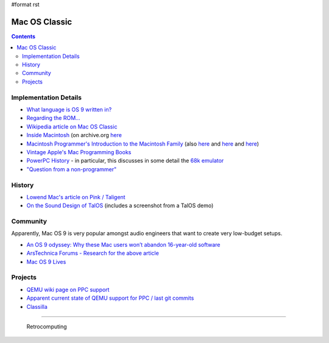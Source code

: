 #format rst

Mac OS Classic
==============

.. contents:: :depth: 2

Implementation Details
----------------------

* `What language is OS 9 written in?`_

* `Regarding the ROM...`_ 

* `Wikipedia article on Mac OS Classic`_

* `Inside Macintosh`_ (on archive.org here_

* `Macintosh Programmer's Introduction to the Macintosh Family`_ (also `here <https://vintageapple.org/macprogramming/pdf/Programmers_Introduction_to_the_Macintosh_Family_1988.pdf>`__ and `here <https://macintoshgarden.org/apps/inside-macintosh>`__ and `here <https://macintoshgarden.org/apps/inside-macintosh-cd-rom>`__)

* `Vintage Apple's Mac Programming Books`_

* `PowerPC History`_ - in particular, this discusses in some detail the `68k emulator`_

* `"Question from a non-programmer"`_

History
-------

* `Lowend Mac's article on Pink / Taligent`_

* `On the Sound Design of TalOS`_ (includes a screenshot from a TalOS demo)

Community
---------

Apparently, Mac OS 9 is very popular amongst audio engineers that want to create very low-budget setups.

* `An OS 9 odyssey: Why these Mac users won’t abandon 16-year-old software`_

* `ArsTechnica Forums - Research for the above article`_

* `Mac OS 9 Lives`_

Projects
--------

* `QEMU wiki page on PPC support`_

* `Apparent current state of QEMU support for PPC / last git commits`_

* Classilla_

-------------------------

 Retrocomputing

.. ############################################################################

.. _What language is OS 9 written in?: https://discussions.apple.com/thread/1605550

.. _Regarding the ROM...: https://macintoshgarden.org/apps/mac-os-71-source-code

.. _Wikipedia article on Mac OS Classic: https://en.wikipedia.org/wiki/Classic_Mac_OS

.. _Inside Macintosh: https://en.wikipedia.org/wiki/Inside_Macintosh

.. _here: https://archive.org/search.php?query=Inside%20Macintosh&and[]=subject%3A%22macintosh%22

.. _Macintosh Programmer's Introduction to the Macintosh Family: https://archive.org/details/macintoshprogram00appl

.. _Vintage Apple's Mac Programming Books: https://vintageapple.org/macprogramming/

.. _PowerPC History: http://applemuseum.bott.org/sections/ppc.html

.. _68k emulator: https://en.wikipedia.org/wiki/Mac_68k_emulator

.. _"Question from a non-programmer": https://groups.google.com/forum/#!msg/comp.sys.mac.programmer.help/tO0iuTNETGc/oTwfHPfuqXoJ

.. _Lowend Mac's article on Pink / Taligent: https://lowendmac.com/2014/pink-apples-first-stab-at-a-modern-operating-system/

.. _On the Sound Design of TalOS: http://www.icad.org/websiteV2.0/Conferences/ICAD96/proc96/dougherty.htm

.. _`An OS 9 odyssey: Why these Mac users won’t abandon 16-year-old software`: https://arstechnica.com/gadgets/2016/09/an-os-9-odyssey-why-do-some-mac-users-still-rely-on-16-year-old-software/

.. _ArsTechnica Forums - Research for the above article: https://arstechnica.com/civis/viewtopic.php?p=30456459#p30456459

.. _Mac OS 9 Lives: http://macos9lives.com

.. _QEMU wiki page on PPC support: https://wiki.qemu.org/Documentation/Platforms/PowerPC

.. _Apparent current state of QEMU support for PPC / last git commits: https://repo.or.cz/qemu/hpoussin.git/shortlog/refs/heads/40p

.. _Classilla: https://www.floodgap.com/software/classilla/

